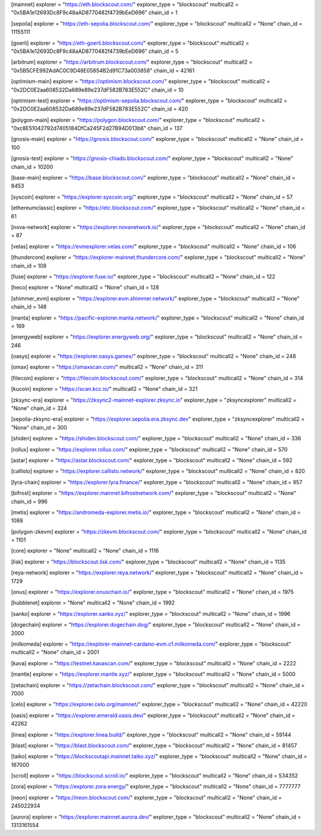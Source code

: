 [mainnet]
explorer = "https://eth.blockscout.com/"
explorer_type = "blockscout"
multicall2 = "0x5BA1e12693Dc8F9c48aAD8770482f4739bEeD696"
chain_id = 1

[sepolia]
explorer = "https://eth-sepolia.blockscout.com/"
explorer_type = "blockscout"
multicall2 = "None"
chain_id = 11155111

[goerli]
explorer = "https://eth-goerli.blockscout.com/"
explorer_type = "blockscout"
multicall2 = "0x5BA1e12693Dc8F9c48aAD8770482f4739bEeD696"
chain_id = 5

[arbitrum]
explorer = "https://arbitrum.blockscout.com/"
explorer_type = "blockscout"
multicall2 = "0x5B5CFE992AdAC0C9D48E05854B2d91C73a003858"
chain_id = 42161

[optimism-main]
explorer = "https://optimism.blockscout.com/"
explorer_type = "blockscout"
multicall2 = "0x2DC0E2aa608532Da689e89e237dF582B783E552C"
chain_id = 10

[optimism-test]
explorer = "https://optimism-sepolia.blockscout.com/"
explorer_type = "blockscout"
multicall2 = "0x2DC0E2aa608532Da689e89e237dF582B783E552C"
chain_id = 420

[polygon-main]
explorer = "https://polygon.blockscout.com/"
explorer_type = "blockscout"
multicall2 = "0xc8E51042792d7405184DfCa245F2d27B94D013b6"
chain_id = 137

[gnosis-main]
explorer = "https://gnosis.blockscout.com/"
explorer_type = "blockscout"
multicall2 = "None"
chain_id = 100

[gnosis-test]
explorer = "https://gnosis-chiado.blockscout.com/"
explorer_type = "blockscout"
multicall2 = "None"
chain_id = 10200

[base-main]
explorer = "https://base.blockscout.com/"
explorer_type = "blockscout"
multicall2 = "None"
chain_id = 8453

[syscoin]
explorer = "https://explorer.syscoin.org/"
explorer_type = "blockscout"
multicall2 = "None"
chain_id = 57

[ethereumclassic]
explorer = "https://etc.blockscout.com/"
explorer_type = "blockscout"
multicall2 = "None"
chain_id = 61

[nova-network]
explorer = "https://explorer.novanetwork.io/"
explorer_type = "blockscout"
multicall2 = "None"
chain_id = 87

[velas]
explorer = "https://evmexplorer.velas.com/"
explorer_type = "blockscout"
multicall2 = "None"
chain_id = 106

[thundercore]
explorer = "https://explorer-mainnet.thundercore.com/"
explorer_type = "blockscout"
multicall2 = "None"
chain_id = 108

[fuse]
explorer = "https://explorer.fuse.io/"
explorer_type = "blockscout"
multicall2 = "None"
chain_id = 122

[heco]
explorer = "None"
multicall2 = "None"
chain_id = 128

[shimmer_evm]
explorer = "https://explorer.evm.shimmer.network/"
explorer_type = "blockscout"
multicall2 = "None"
chain_id = 148

[manta]
explorer = "https://pacific-explorer.manta.network/"
explorer_type = "blockscout"
multicall2 = "None"
chain_id = 169

[energyweb]
explorer = "https://explorer.energyweb.org/"
explorer_type = "blockscout"
multicall2 = "None"
chain_id = 246

[oasys]
explorer = "https://explorer.oasys.games/"
explorer_type = "blockscout"
multicall2 = "None"
chain_id = 248

[omax]
explorer = "https://omaxscan.com/"
multicall2 = "None"
chain_id = 311

[filecoin]
explorer = "https://filecoin.blockscout.com/"
explorer_type = "blockscout"
multicall2 = "None"
chain_id = 314

[kucoin]
explorer = "https://scan.kcc.io/"
multicall2 = "None"
chain_id = 321

[zksync-era]
explorer = "https://zksync2-mainnet-explorer.zksync.io"
explorer_type = "zksyncexplorer"
multicall2 = "None"
chain_id = 324

[sepolia-zksync-era]
explorer = "https://explorer.sepolia.era.zksync.dev"
explorer_type = "zksyncexplorer"
multicall2 = "None"
chain_id = 300

[shiden]
explorer = "https://shiden.blockscout.com/"
explorer_type = "blockscout"
multicall2 = "None"
chain_id = 336

[rollux]
explorer = "https://explorer.rollux.com/"
explorer_type = "blockscout"
multicall2 = "None"
chain_id = 570

[astar]
explorer = "https://astar.blockscout.com/"
explorer_type = "blockscout"
multicall2 = "None"
chain_id = 592

[callisto]
explorer = "https://explorer.callisto.network/"
explorer_type = "blockscout"
multicall2 = "None"
chain_id = 820

[lyra-chain]
explorer = "https://explorer.lyra.finance/"
explorer_type = "blockscout"
multicall2 = "None"
chain_id = 957

[bifrost]
explorer = "https://explorer.mainnet.bifrostnetwork.com/"
explorer_type = "blockscout"
multicall2 = "None"
chain_id = 996

[metis]
explorer = "https://andromeda-explorer.metis.io/"
explorer_type = "blockscout"
multicall2 = "None"
chain_id = 1088

[polygon-zkevm]
explorer = "https://zkevm.blockscout.com/"
explorer_type = "blockscout"
multicall2 = "None"
chain_id = 1101

[core]
explorer = "None"
multicall2 = "None"
chain_id = 1116

[lisk]
explorer = "https://blockscout.lisk.com/"
explorer_type = "blockscout"
multicall2 = "None"
chain_id = 1135

[reya-network]
explorer = "https://explorer.reya.network/"
explorer_type = "blockscout"
multicall2 = "None"
chain_id = 1729

[onus]
explorer = "https://explorer.onuschain.io/"
explorer_type = "blockscout"
multicall2 = "None"
chain_id = 1975

[hubblenet]
explorer = "None"
multicall2 = "None"
chain_id = 1992

[sanko]
explorer = "https://explorer.sanko.xyz/"
explorer_type = "blockscout"
multicall2 = "None"
chain_id = 1996

[dogechain]
explorer = "https://explorer.dogechain.dog/"
explorer_type = "blockscout"
multicall2 = "None"
chain_id = 2000

[milkomeda]
explorer = "https://explorer-mainnet-cardano-evm.c1.milkomeda.com/"
explorer_type = "blockscout"
multicall2 = "None"
chain_id = 2001

[kava]
explorer = "https://testnet.kavascan.com/"
explorer_type = "blockscout"
multicall2 = "None"
chain_id = 2222

[mantle]
explorer = "https://explorer.mantle.xyz/"
explorer_type = "blockscout"
multicall2 = "None"
chain_id = 5000

[zetachain]
explorer = "https://zetachain.blockscout.com/"
explorer_type = "blockscout"
multicall2 = "None"
chain_id = 7000

[celo]
explorer = "https://explorer.celo.org/mainnet/"
explorer_type = "blockscout"
multicall2 = "None"
chain_id = 42220

[oasis]
explorer = "https://explorer.emerald.oasis.dev/"
explorer_type = "blockscout"
multicall2 = "None"
chain_id = 42262

[linea]
explorer = "https://explorer.linea.build/"
explorer_type = "blockscout"
multicall2 = "None"
chain_id = 59144

[blast]
explorer = "https://blast.blockscout.com/"
explorer_type = "blockscout"
multicall2 = "None"
chain_id = 81457

[taiko]
explorer = "https://blockscoutapi.mainnet.taiko.xyz/"
explorer_type = "blockscout"
multicall2 = "None"
chain_id = 167000

[scroll]
explorer = "https://blockscout.scroll.io/"
explorer_type = "blockscout"
multicall2 = "None"
chain_id = 534352

[zora]
explorer = "https://explorer.zora.energy/"
explorer_type = "blockscout"
multicall2 = "None"
chain_id = 7777777

[neon]
explorer = "https://neon.blockscout.com/"
explorer_type = "blockscout"
multicall2 = "None"
chain_id = 245022934

[aurora]
explorer = "https://explorer.mainnet.aurora.dev/"
explorer_type = "blockscout"
multicall2 = "None"
chain_id = 1313161554
